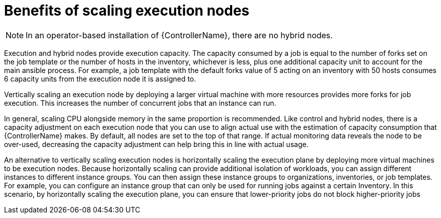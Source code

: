 [id="ref-scaling-execution-nodes"]

= Benefits of scaling execution nodes

[NOTE]
====
In an operator-based installation of {ControllerName}, there are no hybrid nodes. 
====

Execution and hybrid nodes provide execution capacity. The capacity consumed by a job is equal to the number of forks set on the job template or the number of hosts in the inventory, whichever is less, plus one additional capacity unit to account for the main ansible process. For example, a job template with the default forks value of 5 acting on an inventory with 50 hosts consumes 6 capacity units from the execution node it is assigned to.

Vertically scaling an execution node by deploying a larger virtual machine with more resources provides more forks for job execution. This increases the number of concurrent jobs that an instance can run. 

In general, scaling CPU alongside memory in the same proportion is recommended. Like control and hybrid nodes, there is a capacity adjustment on each execution node that you can use to align actual use with the estimation of capacity consumption that {ControllerName} makes. By default, all nodes are set to the top of that range. If actual monitoring data reveals the node to be over-used, decreasing the capacity adjustment can help bring this in line with actual usage.

An alternative to vertically scaling execution nodes is horizontally scaling the execution plane by deploying more virtual machines to be execution nodes. Because horizontally scaling can provide additional isolation of workloads, you can assign different instances to different instance groups. You can then assign these instance groups to organizations, inventories, or job templates. For example, you can configure an instance group that can only be used for running jobs against a certain Inventory. In this scenario, by horizontally scaling the execution plane, you can ensure that lower-priority jobs do not block higher-priority jobs 
